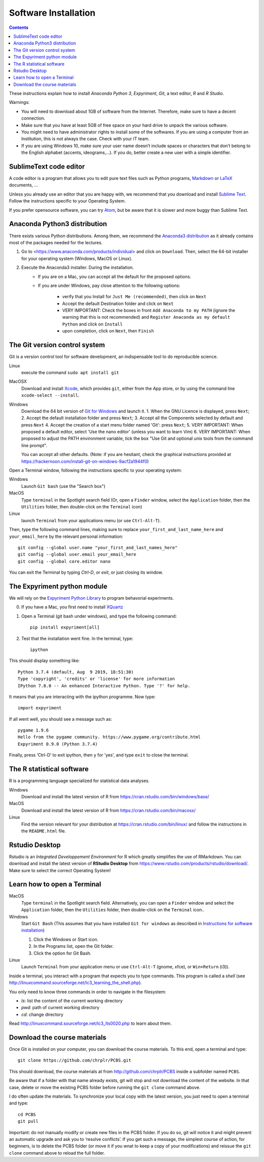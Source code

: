 .. _install:

=====================
Software Installation
=====================

.. contents::


These instructions explain how to install  *Anaconda Python 3*, *Expyriment*, *Git*, a text editor, *R* and *R Studio*.

Warnings:

-  You will need to download about 1GB of software from the Internet.
   Therefore, make sure to have a decent connection.
-  Make sure that you have at least 5GB of free space on your hard drive
   to unpack the various software.
-  You might need to have administrator rights to install some of the
   softwares. If you are using a computer from an Institution, this is
   not always the case. Check with your IT team.
-  If you are using Windows 10, make sure your user name doesn’t include
   spaces or characters that don’t belong to the English alphabet
   (accents, ideograms,…). If you do, better create a new user with a
   simple identifier.


SublimeText code editor
-----------------------

A code editor is a program that allows you to edit pure text files such
as Python programs, `Markdown <https://daringfireball.net/projects/markdown/>`__  or `LaTeX <https://www.latex-project.org/>`__ documents, ...

Unless you already use an editor that you are happy with, we
recommend that you download and install `Sublime Text <https://www.sublimetext.com/>`__. Follow the instructions specific to your Operating System.

If you prefer opensource software, you can try `Atom <http://atom.io>`__, but be
aware that it is slower and more buggy than Sublime Text.


Anaconda Python3 distribution
-----------------------------

There exists various Python distributions. Among them, we recommend the `Anaconda3 distribution <https://www.anaconda.com/distribution>`__ as it already contains most of the packages needed for the lectures.

1. Go to  <https://www.anaconda.com/products/individual> and  click on ``Download``. Then, select the 64-bit installer for your operating system (Windows, MacOS or Linux).
2. Execute the Anaconda3 installer. During the installation. 
    * If you are on a Mac, you can accept all the default for the proposed options.
    * If you are under Windows, pay close attention to the following options:

       -  verify that you Install for ``Just Me (recommended)``, then click on ``Next``
       -  Accept the default Destination folder and click on ``Next``
       -  VERY IMPORTANT: Check the boxes in front ``Add Anaconda to my PATH`` (ignore the warning that this is not recommended) and ``Register Anaconda as my default Python`` and click on ``Install``
       -  upon completion, click on ``Next``, then ``Finish``



The Git version control system
------------------------------

Git is a version control tool for software development, an indispensable
tool to do reproducible science.

Linux
   execute the command ``sudo apt install git``

MacOSX
   Download and install `Xcode <https://developer.apple.com/xcode/>`__, which provides ``git``, either from the App store, or by using the command line ``xcode-select --install``.

Windows
   Download the 64 bit version of `Git for Windows <https://git-scm.com/download/win>`__ and
   launch it.
   1. When the GNU Licence is displayed, press ``Next``;
   2. Accept the default installation folder and press ``Next``;
   3. Accept all the Components selected by default and press ``Next``
   4. Accept the creation of a start menu folder named 'Git': press ``Next``;
   5. VERY IMPORTANT: When proposed a default editor, select 'Use the nano editor' (unless you want to learn Vim) 
   6. VERY IMPORTANT: When proposed to adjust the PATH environment variable,  tick the box "Use Git and optional unix tools from the command line prompt". 

   You can accept all other defaults.  (Note: if you are hesitant, check the graphical instructions provided at https://hackernoon.com/install-git-on-windows-9acf2a1944f0)

Open a Terminal window, following the instructions specific to your operating system:

Windows
    Launch ``Git bash`` (use the "Search box")

MacOS
   Type ``terminal`` in the Spotlight search field (Or, open a ``Finder`` window, select the
   ``Application`` folder, then the ``Utilities`` folder, then double-click on the ``Terminal`` icon)

Linux
   launch ``Terminal`` from your applications menu (or use ``Ctrl-Alt-T``).


Then, type the following command lines, making sure to replace ``your_first_and_last_name_here``  and ``your_email_here`` by the relevant personal information::

    git config --global user.name "your_first_and_last_names_here" 
    git config --global user.email your_email_here 
    git config --global core.editor nano


You can exit the Terminal by typing `Ctrl-D`, or `exit`, or just closing its window.




The Expyriment python module
----------------------------

We will rely on the `Expyriment Python Library <http://www.expyriment.org>`__  to program behavorial experiments.

0. If you have a Mac, you first need to install `XQuartz <https://www.xquartz.org/>`__

1. Open a Terminal (git bash under windows), and type the following command::

       pip install expyriment[all]

2. Test that the installation went fine. In the terminal, type::

      ipython

This should display something like::

   Python 3.7.4 (default, Aug  9 2019, 18:51:30) 
   Type 'copyright', 'credits' or 'license' for more information
   IPython 7.8.0 -- An enhanced Interactive Python. Type '?' for help.

It means that you are interacting with the ipython programme. Now type::

      import expyriment

If all went well, you should see a message such as::

   pygame 1.9.6
   Hello from the pygame community. https://www.pygame.org/contribute.html
   Expyriment 0.9.0 (Python 3.7.4) 

Finally, press ‘Ctrl-D’ to exit ipython, then ``y`` for 'yes', and type ``exit`` to close the
terminal.



The R statistical software
--------------------------

R is a programming language specialized for statistical data analyses.

Windows
   Download and install the latest version of R from
   https://cran.rstudio.com/bin/windows/base/

MacOS
   Download and install the latest version of R from
   https://cran.rstudio.com/bin/macosx/

Linux
   Find the version relevant for your distribution at
   https://cran.rstudio.com/bin/linux/ and follow the instructions in
   the ``README.html`` file.


Rstudio Desktop
---------------

Rstudio is an *Integrated Developpement Environment* for R which greatly
simplifies the use of RMarkdown. You can download and install the
latest version of **RStudio Desktop** from https://www.rstudio.com/products/rstudio/download/. Make sure to select
the correct Operating System!


Learn how to open a Terminal
----------------------------

MacOS
   Type ``terminal`` in the Spotlight search field.
   Alternatively, you can open a ``Finder`` window and select the
   ``Application`` folder, then the ``Utilities`` folder, then
   double-click on the ``Terminal`` icon..

Windows
   Start ``Git Bash`` (This assumes that you have installed
   ``Git for windows`` as described in `Instructions for software
   installation <#instructions-for-software-installation>`__)

   1. Click the Windows or Start icon.
   2. In the Programs list, open the Git folder.
   3. Click the option for Git Bash.

Linux
   Launch ``Terminal`` from your application menu or use
   ``Ctrl-Alt-T`` (gnome, xfce), or ``Win+Return`` (i3)).


Inside a terminal, you interact with a program that expects you to type
commands. This program is called a *shell* (see
http://linuxcommand.sourceforge.net/lc3_learning_the_shell.php).

You only need
to know three commands in order to navigate in the filesystem:

-  *ls*: list the content of the current working directory
-  *pwd*: path of current working directory
-  *cd*: change directory

Read http://linuxcommand.sourceforge.net/lc3_lts0020.php to learn about them.


Download the course materials
------------------------------

Once Git is installed  on your computer, you can download the
course materials. To this end, open a terminal and type::

       git clone https://github.com/chrplr/PCBS.git

This should download, the course materials at from http://github.com/chrplr/PCBS
inside a subfolder named ``PCBS``.

Be aware that if a folder with that name already
exists, git will stop and not download the content of the website. In that case,
delete or move the existing PCBS folder before running the ``git clone`` command
above.

I do often update the materials. To synchronize your local copy with the
latest version, you just need to open a terminal and type::

      cd PCBS
      git pull


Important: do not manually modify or create new files in the PCBS folder.
If you do so, git will notice it and might prevent an automatic upgrade
and ask you to ‘resolve conflicts’. If you get such a message, the
simplest course of action, for beginners, is to delete the PCBS folder (or
move it if you wnat to keep a copy of your modifications) and reissue the
``git clone`` command above to reload the full folder.


 
